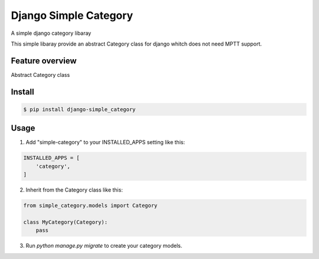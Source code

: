 ======================
Django Simple Category
======================

A simple django category libaray

This simple libaray provide an abstract Category class for django whitch does not need MPTT support.

Feature overview
----------------

Abstract Category class

Install
-------

.. code:: shell

    $ pip install django-simple_category

Usage
-----

1. Add "simple-category" to your INSTALLED_APPS setting like this::

.. code:: python

    INSTALLED_APPS = [
        'category',
    ]


2. Inherit from the Category class like this::

.. code:: python

    from simple_category.models import Category

    class MyCategory(Category):
        pass


3. Run `python manage.py migrate` to create your category models.
